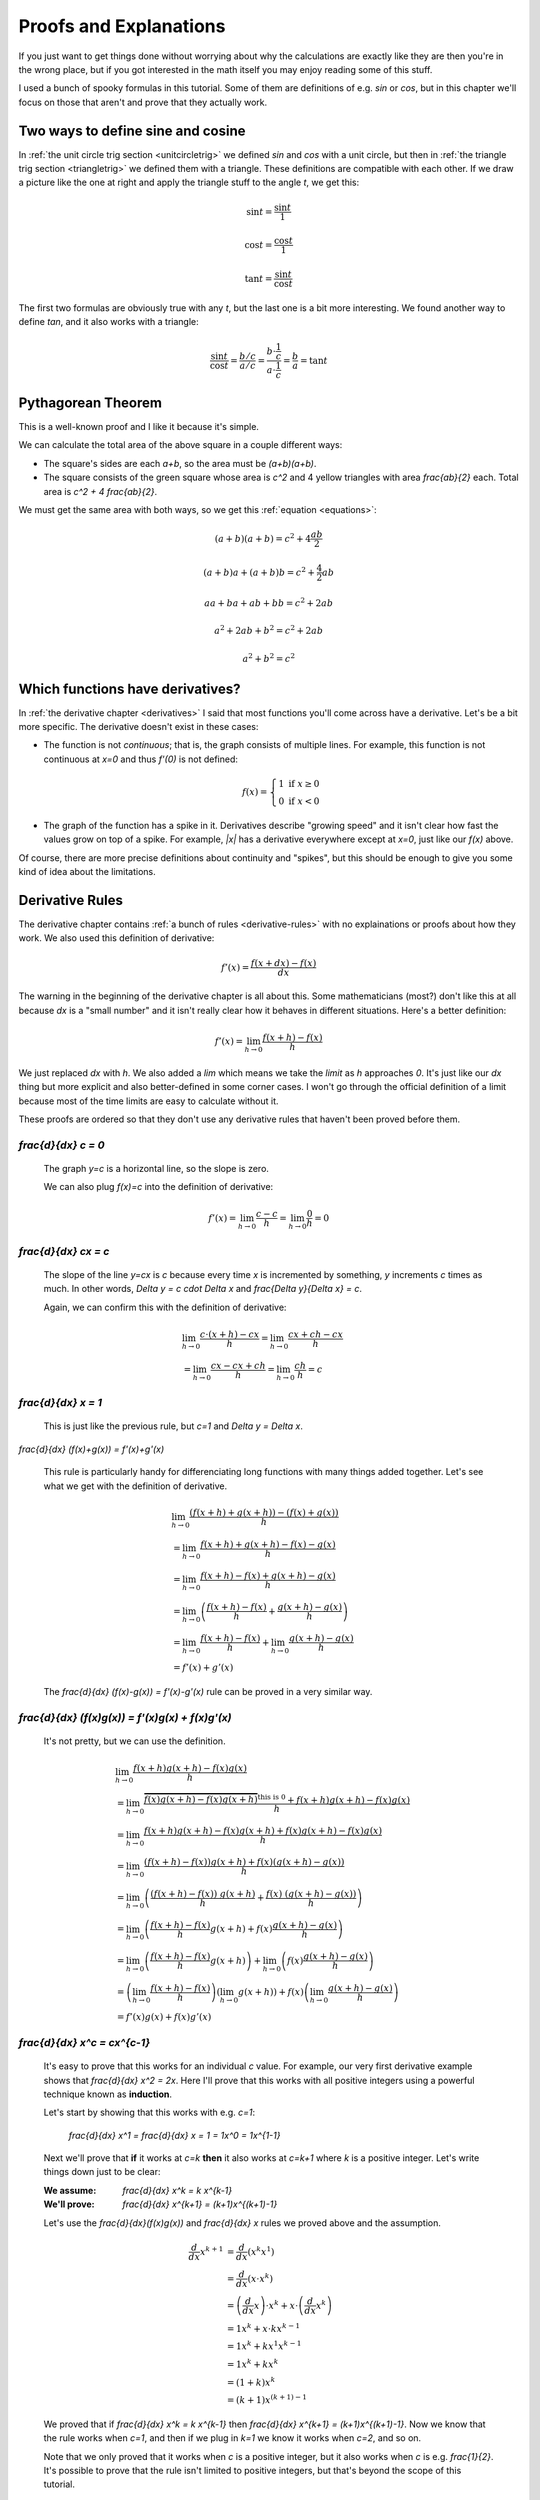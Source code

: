 Proofs and Explanations
=======================

If you just want to get things done without worrying about why the calculations
are exactly like they are then you're in the wrong place, but if you got
interested in the math itself you may enjoy reading some of this stuff.

I used a bunch of spooky formulas in this tutorial. Some of them are
definitions of e.g. `\sin` or `\cos`, but in this chapter we'll focus on those
that aren't and prove that they actually work.


.. _unitcircle-triangle-compat:

Two ways to define sine and cosine
~~~~~~~~~~~~~~~~~~~~~~~~~~~~~~~~~~

.. asymptote::
   :align: right

   size(11cm);

   real t = pi/3;          // 60°
   real tradius = 0.2;     // radius of t's arc thingy
   real axisloc = 1.1;     // x axis goes from -axisloc to +axisloc, y axis similarly

   draw(unitcircle);
   fill((0,0)--(cos(t),0)--(cos(t),sin(t))--cycle, yellow);
   draw((0,0)--(cos(t),0), L="$\cos t$");
   draw((cos(t),0)--(cos(t),sin(t)), L="$\sin t$");
   draw((cos(t),sin(t))--(0,0), L="1");

   draw(arc((0,0), 0.2, 0, degrees(t)), L="$t$");

   draw((-axisloc,0)--(axisloc,0));
   draw((0,-axisloc)--(0,axisloc));

In :ref:`the unit circle trig section <unitcircletrig>` we defined `\sin` and
`\cos` with a unit circle, but then in
:ref:`the triangle trig section <triangletrig>` we defined them with a
triangle. These definitions are compatible with each other. If we draw a
picture like the one at right and apply the triangle stuff to the angle `t`, we
get this:

.. this is one chunk of math for alignment reasons

.. math::
   \sin t = \frac{\sin t}{1}

   \cos t = \frac{\cos t}{1}

   \tan t = \frac{\sin t}{\cos t}

.. asymptote::
   :align: right

   import abctriangle;

   real t = atan2(C.y, C.x);
   draw(arc((0,0), 1, 0, degrees(t)), L="$t$");

The first two formulas are obviously true with any `t`, but the last one is a
bit more interesting. We found another way to define `\tan`, and it
also works with a triangle:

.. math::
   \frac{\sin t}{\cos t} = \frac{b/c}{a/c}
   = \frac{b \cdot \frac 1 c}{a \cdot \frac 1 c} = \frac b a = \tan t


.. _pythagoras-proof:

Pythagorean Theorem
~~~~~~~~~~~~~~~~~~~

This is a well-known proof and I like it because it's simple.

.. asymptote::

   size(9cm);

   real a = 0.7;
   real b = 1-a;       // total width is 1

   // corners:
   // green square     everything
   pair A = (0,a),     A2 = (0,1);
   pair B = (a,1),     B2 = (1,1);
   pair C = (1,b),     C2 = (1,0);
   pair D = (b,0),     D2 = (0,0);

   fill(A2--B2--C2--D2--cycle, yellow);
   fill(A--B--C--D--cycle, heavygreen);

   draw(A--B, L="$c$");
   draw(B--C, L="$c$");
   draw(C--D, L="$c$");
   draw(D--A, L="$c$");

   draw(A2--A, L="$b$");
   draw(B2--B, L="$b$");
   draw(C2--C, L="$b$");
   draw(D2--D, L="$b$");
   draw(A--D2, L="$a$");
   draw(D--C2, L="$a$");
   draw(C--B2, L="$a$");
   draw(B--A2, L="$a$");

We can calculate the total area of the above square in a couple different ways:

- The square's sides are each `a+b`, so the area must be `(a+b)(a+b)`.
- The square consists of the green square whose area is `c^2` and 4 yellow
  triangles with area `\frac{ab}{2}` each. Total area is `c^2 + 4 \frac{ab}{2}`.

We must get the same area with both ways, so we get this
:ref:`equation <equations>`:

.. math:: (a+b)(a+b) = c^2 + 4\frac{ab}{2}
.. math:: (a+b)a+(a+b)b = c^2 + \frac{4}{2} ab
.. math:: aa+ba+ab+bb = c^2 + 2ab
.. math:: a^2 + 2ab + b^2 = c^2 + 2ab
.. math:: a^2 + b^2 = c^2


.. _has-derivative:

Which functions have derivatives?
~~~~~~~~~~~~~~~~~~~~~~~~~~~~~~~~~

In :ref:`the derivative chapter <derivatives>` I said that most functions
you'll come across have a derivative. Let's be a bit more specific. The
derivative doesn't exist in these cases:

.. asymptote::
   :align: right

   size(8cm);
   axises(-3,3,-1,3);
   draw((-3,0)--(0,0), blue);
   filldraw(circle((0,0),0.1), white, blue);

   draw((0,1)--(3,1), blue, L="$y=f(x)$", align=N);
   filldraw(circle((0,1),0.1), blue, blue);

*  The function is not *continuous*; that is, the graph consists of multiple
   lines. For example, this function is not continuous at `x=0` and thus
   `f'(0)` is not defined:

   .. math::
      f(x) = \left\{\begin{matrix}
         1 \text{ if } x \ge 0\\ 
         0 \text{ if } x < 0
      \end{matrix}\right.

.. asymptote::
   :align: right

   size(6cm);
   axises(-3,3,-1,3);
   draw((-3,3)--(0,0), blue);
   draw((0,0)--(3,3), blue, L=rotate(45)*Label("$y=|x|$"), align=N);

*  The graph of the function has a spike in it. Derivatives describe
   "growing speed" and it isn't clear how fast the values grow on top of a
   spike. For example, `|x|` has a derivative everywhere except at `x=0`, just
   like our `f(x)` above.

Of course, there are more precise definitions about continuity and "spikes",
but this should be enough to give you some kind of idea about the limitations.


.. _derivative-proofs:

Derivative Rules
~~~~~~~~~~~~~~~~

The derivative chapter contains :ref:`a bunch of rules <derivative-rules>`
with no explainations or proofs about how they work. We also used this
definition of derivative:

.. math:: f'(x) = \frac{f(x+dx)-f(x)}{dx}

The warning in the beginning of the derivative chapter is all about this. Some
mathematicians (most?) don't like this at all because `dx` is a "small number"
and it isn't really clear how it behaves in different situations. Here's a
better definition:

.. math:: f'(x) = \lim_{h \to 0} \frac{f(x+h)-f(x)}{h}

We just replaced `dx` with `h`. We also added a `\lim` which means we take the
*limit* as `h` approaches `0`. It's just like our `dx` thing but more explicit
and also better-defined in some corner cases. I won't go through the official
definition of a limit because most of the time limits are easy to calculate
without it.

These proofs are ordered so that they don't use any derivative rules that
haven't been proved before them.

.. asymptote::
   :align: right

   size(7cm);
   real xmin = -2;
   real xmax = 3;
   real c = 3;
   axises(xmin,xmax,-1,6);

   draw((xmin,c)--(0,c), blue);
   draw((0,c)--(xmax,c), blue, L="$y=c$");
   draw(brace((-1,0),(-1,c)), L="$c$", align=W);

`\frac{d}{dx} c = 0`
^^^^^^^^^^^^^^^^^^^^

   The graph `y=c` is a horizontal line, so the slope is zero.

   We can also plug `f(x)=c` into the definition of derivative:

   .. math:: f'(x) = \lim_{h\to0} \frac{c - c}{h} = \lim_{h\to0} \frac{0}{h} = 0

.. asymptote::
   :align: right

   size(9cm);
   real xmax = 5;
   real c = 2;
   //grid(-1,xmax,-1*c,xmax*c);
   axises(-1,xmax,-1*c,xmax*c);

   draw((-1,-1*c)--(xmax,xmax*c), blue,
        L=rotate(degrees(atan(c)))*Label("$y=cx$"), align=NW);
   draw((1,c)--(3,c), smalldashes, L="$\Delta x$");
   draw((3,c)--(3,3c), smalldashes, L="$\Delta y$");

`\frac{d}{dx} cx = c`
^^^^^^^^^^^^^^^^^^^^^

   The slope of the line `y=cx` is `c` because every time `x` is incremented by
   something, `y` increments `c` times as much. In other words,
   `\Delta y = c \cdot \Delta x` and `\frac{\Delta y}{\Delta x} = c`.

   Again, we can confirm this with the definition of derivative:

   .. math::
      & \lim_{h\to0} \frac{c\cdot(x+h)-cx}{h} = \lim_{h\to0} \frac{cx+ch-cx}{h} \\
      &= \lim_{h\to0} \frac{cx-cx+ch}{h} = \lim_{h\to0} \frac{ch}{h} = c

.. asymptote::
   :align: right

   size(6cm);
   real xmax = 7;
   real ymax = 6;
   grid(-1,xmax,-1,ymax);
   axises(-1,xmax,-1,ymax);
   draw((-1,-1)--(ymax,ymax), blue, L=rotate(45)*Label("$y=x$"), align=NW);
   draw((2,2)--(5,2), smalldashes, L="$\Delta x$");
   draw((5,2)--(5,5), smalldashes, L="$\Delta y$");

`\frac{d}{dx} x = 1`
^^^^^^^^^^^^^^^^^^^^

   This is just like the previous rule, but `c=1` and `\Delta y = \Delta x`.

`\frac{d}{dx} (f(x)+g(x)) = f'(x)+g'(x)`

   This rule is particularly handy for differenciating long functions with many
   things added together. Let's see what we get with the definition of
   derivative.

   .. math::
      & \lim_{h\to0} \frac{(f(x+h)+g(x+h))-(f(x)+g(x))}{h} \\
      &= \lim_{h\to0} \frac{f(x+h)+g(x+h)-f(x)-g(x)}{h} \\
      &= \lim_{h\to0} \frac{f(x+h)-f(x)+g(x+h)-g(x)}{h} \\
      &= \lim_{h\to0} \left(\frac{f(x+h)-f(x)}{h} + \frac{g(x+h)-g(x)}{h}\right) \\
      &= \lim_{h\to0} \frac{f(x+h)-f(x)}{h} + \lim_{h\to0} \frac{g(x+h)-g(x)}{h} \\
      &= f'(x) + g'(x)

   The `\frac{d}{dx} (f(x)-g(x)) = f'(x)-g'(x)` rule can be proved in a very
   similar way.

`\frac{d}{dx} (f(x)g(x)) = f'(x)g(x) + f(x)g'(x)`
^^^^^^^^^^^^^^^^^^^^^^^^^^^^^^^^^^^^^^^^^^^^^^^^^

   It's not pretty, but we can use the definition.

   .. math::
      & \lim_{h\to0} \frac{f(x+h)g(x+h)-f(x)g(x)}{h} \\
      &= \lim_{h\to0} \frac{\overbrace{f(x)g(x+h)-f(x)g(x+h)}^\text{this is 0}
                            +f(x+h)g(x+h)-f(x)g(x)}{h} \\
      &= \lim_{h\to0} \frac{f(x+h)g(x+h)-f(x)g(x+h)+f(x)g(x+h)-f(x)g(x)}{h} \\
      &= \lim_{h\to0} \frac{(f(x+h)-f(x))g(x+h)+f(x)(g(x+h)-g(x))}{h} \\
      &= \lim_{h\to0} \left(
            \frac{(f(x+h)-f(x))\ g(x+h)}{h} + \frac{f(x)\ (g(x+h)-g(x))}{h}
         \right) \\
      &= \lim_{h\to0} \left(
         \frac{f(x+h)-f(x)}{h}g(x+h) + f(x)\frac{g(x+h)-g(x)}{h}
      \right) \\
      &= \lim_{h\to0} \left(\frac{f(x+h)-f(x)}{h}g(x+h)\right)
            + \lim_{h\to0}\left(f(x)\frac{g(x+h)-g(x)}{h}\right) \\
      &= \left(\lim_{h\to0}\frac{f(x+h)-f(x)}{h}\right)
        \left(\lim_{h\to0}g(x+h)\right)
        + f(x) \left(\lim_{h\to0}\frac{g(x+h)-g(x)}{h}\right) \\
      &= f'(x)g(x) + f(x)g'(x)

`\frac{d}{dx} x^c = c\ x^{c-1}`
^^^^^^^^^^^^^^^^^^^^^^^^^^^^^^^

   It's easy to prove that this works for an individual `c` value. For example,
   our very first derivative example shows that `\frac{d}{dx} x^2 = 2x`. Here
   I'll prove that this works with all positive integers using a powerful
   technique known as **induction**.

   Let's start by showing that this works with e.g. `c=1`:

      `\frac{d}{dx} x^1 = \frac{d}{dx} x = 1 = 1x^0 = 1x^{1-1}`

   Next we'll prove that **if** it works at `c=k` **then** it also works at
   `c=k+1` where `k` is a positive integer. Let's write things down just to be
   clear:

   :We assume: `\frac{d}{dx} x^k = k x^{k-1}`
   :We'll prove: `\frac{d}{dx} x^{k+1} = (k+1)x^{(k+1)-1}`

   Let's use the `\frac{d}{dx}(f(x)g(x))` and `\frac{d}{dx} x` rules we
   proved above and the assumption.

   .. math::
      \frac{d}{dx} x^{k+1}
      &= \frac{d}{dx} (x^k x^1) \\
      &= \frac{d}{dx} (x \cdot x^k) \\
      &= \left(\frac{d}{dx} x\right) \cdot x^k + x \cdot \left(\frac{d}{dx} x^k\right) \\
      &= 1x^k + x \cdot k x^{k-1} \\
      &= 1x^k + kx^1x^{k-1} \\
      &= 1x^k + kx^k \\
      &= (1+k)x^k \\
      &= (k+1)x^{(k+1)-1}

   We proved that if `\frac{d}{dx} x^k = k x^{k-1}` then
   `\frac{d}{dx} x^{k+1} = (k+1)x^{(k+1)-1}`. Now we know that the rule works
   when `c=1`, and then if we plug in `k=1` we know it works when `c=2`, and so
   on.

   .. asymptote::

      size(15cm);

      for (real c = 1; ; c+=1) {
         if (c == 4) {
            label("...", (c,-0.2));
            break;
         }
         label("$c="+(string)c+"$", (c,-0.2));
         draw((c+0.1,0)..(c+0.5,0.2)..(c+0.9,0), arrow=Arrow(size=5mm),
              L="$k="+(string)c+"$", align=N);
      }

   Note that we only proved that it works when `c` is a positive integer, but
   it also works when `c` is e.g. `\frac{1}{2}`. It's possible to prove that
   the rule isn't limited to positive integers, but that's beyond the scope of
   this tutorial.

`\frac{d}{dx} \sqrt x = \frac{1}{2\ \sqrt x}`
^^^^^^^^^^^^^^^^^^^^^^^^^^^^^^^^^^^^^^^^^^^^^

   We could prove this with the `\frac{d}{dx} x^c` rule because
   `\sqrt x = x^\frac{1}{2}`, but we proved the `x^c` rule only for positive
   integers. Let's survive without it. Again, it's a mess, but it works.

   .. math::

      & \lim_{h\to0} \frac{\sqrt{x+h}-\sqrt x}{h} \\
      &= \lim_{h\to0} \frac{(\sqrt{x+h}-\sqrt x)(\sqrt{x+h}+\sqrt x)}{
                            h \cdot (\sqrt{x+h} + \sqrt x)} \\
      &= \lim_{h\to0} \frac{(\sqrt{x+h}-\sqrt x)\sqrt{x+h}
            +(\sqrt{x+h}-\sqrt x)\sqrt x}{h \cdot (\sqrt{x+h} + \sqrt x)} \\
      &= \lim_{h\to0} \frac{\sqrt{x+h}\sqrt{x+h}
         \overbrace{-\sqrt x\sqrt{x+h}+\sqrt{x+h}\sqrt x}^\text{this is 0}
         - \sqrt x\sqrt x}{h \cdot (\sqrt{x+h} + \sqrt x)} \\
      &= \lim_{h\to0} \frac{\left(\sqrt{x+h}\right)^2 - \left(\sqrt x\right)^2}{
                            h \cdot (\sqrt{x+h} + \sqrt x)} \\
      &= \lim_{h\to0} \frac{(x+h)-x}{h\cdot(\sqrt{x+h} + \sqrt x)} \\
      &= \lim_{h\to0} \frac{h}{h\cdot(\sqrt{x+h} + \sqrt x)} \\
      &= \lim_{h\to0} \frac{1}{\sqrt{x+h} + \sqrt x} \\
      &= \frac{1}{\sqrt x + \sqrt x} \\
      &= \frac{1}{2\ \sqrt x}

`\frac{d}{dx} f(g(x)) = f'(g(x))g'(x)`
^^^^^^^^^^^^^^^^^^^^^^^^^^^^^^^^^^^^^^

   This rule looks simple, but it's surprisingly difficult to prove correctly
   while keeping it easy to read. Here's the best proof I managed to make.

   Let's start by plugging stuff into the definition of derivative:

   .. math:: g'(x) = \lim_{h\to0} \frac{g(x+h)-g(x)}{h}
   .. math:: f'(g(x)) = \lim_{k\to0} \frac{f(g(x)+k)-f(g(x))}{k}
   .. asymptote::
      :align: right

      size(9cm);
      real xymin = -0.2;
      real xymax = 1.5;
      real the_x = 0.5;      // there's also a loop variable called x (lol)
      real h = 0.1;

      axises(xymin,xymax,xymin,xymax);

      real g(real x) { return sin(x+0.5); }

      path ggraph;
      for (real x = xymin; x < xymax; x += 1/16) {
         ggraph = ggraph..(x,g(x));
      }
      draw(ggraph, blue, L=rotate(20)*Label("$y=g(x)$"), align=N);

      draw((the_x,0)--(the_x,g(the_x)), lightblue);
      draw((the_x+h,0)--(the_x+h,g(the_x+h)), lightblue);
      label((the_x,0), L="$x$", align=SW);
      draw(brace((the_x+h,0),(the_x,0), amplitude=0.1), L="$h$", align=S);
      draw(brace((the_x,0),(the_x,g(the_x))), L="$g(x)$", align=W);
      draw(brace((the_x+h,g(the_x+h)),(the_x+h,0)), L="$g(x+h)$", align=E);

   Note that I used `h` with one limit and `k` with the other; the limits are
   completely independent of each other and I wanted to make it stand out. In
   other words, it doesn't matter how `h` and `k` relate to each other as long
   as both of them approach 0.

   The rule can be used only if `g'(x)` exists, and thus `g` must be
   continuous; see `the derivative existence stuff above <#which-functions-have-derivatives>`_.
   So, if `h \to 0` (read: h approaches 0) then `g(x+h) \to g(x)` and
   `(g(x+h)-g(x)) \to 0`.

   If we put all this together we can set `k=g(x+h)-g(x)`. Now it's time to
   calculate `f'(g(x))g'(x)`.

   .. math::

      f'(g(x))g'(x)
      &= \lim_{k\to0} \frac{f(g(x)+k)-f(g(x))}{k} \cdot \lim_{h\to0} \frac{g(x+h)-g(x)}{h} \\
      &= \lim_{k\to0} \lim_{h\to0} \left(
            \frac{f(g(x)+k)-f(g(x))}{k} \cdot \frac{g(x+h)-g(x)}{h}
      \right) \\
      &= \lim_{h\to0} \left(
            \frac{f(g(x)+g(x+h)-g(x))-f(g(x))}{g(x+h)-g(x)}
            \cdot \frac{g(x+h)-g(x)}{h}
      \right) \\
      &= \lim_{h\to0} \left(
            \frac{f(g(x+h))-f(g(x))}{g(x+h)-g(x)}
            \cdot \frac{g(x+h)-g(x)}{h}
      \right) \\
      &= \lim_{h\to0} \frac{f(g(x+h))-f(g(x))}{h} \\
      &= \frac{d}{dx} (f(g(x))

   .. asymptote::
      :align: right

      size(9cm);
      real xymin = -0.2;
      real xymax = 1.5;
      real the_x = 0.6;      // there's also a loop variable called x (lol)
      real h = 0.1;

      axises(xymin,xymax,xymin,xymax);
      real flatleft = the_x-2h, flatright=the_x+3h;

      real g(real x) {
         // flat spot around the_x
         if (flatleft < x && x < flatright)
            return 1;

         // elsewhere: cosine graph moved appropriately
         if (x < the_x)
            return cos(x-flatleft);
         return cos(x-flatright);
      }

      path ggraph;
      for (real x = xymin; x < xymax; x += 1/16) {
         ggraph = ggraph..(x,g(x));
      }
      draw(ggraph, blue, L="$y=g(x)$", align=N);

      draw((the_x,0)--(the_x,g(the_x)), lightblue);
      draw((the_x+h,0)--(the_x+h,g(the_x+h)), lightblue);
      label((the_x,0), L="$x$", align=SW);
      draw(brace((the_x+h,0),(the_x,0), amplitude=0.1), L="$h$", align=S);
      draw(brace((the_x,0),(the_x,g(the_x))), L="$g(x)$", align=W);
      draw(brace((the_x+h,g(the_x+h)),(the_x+h,0)), L="$g(x+h)$", align=E);

      draw((flatleft,g(the_x))--(flatright,g(the_x)), red);

   This looks nice, but we are not done yet! We divided by `k`. What if
   `k=g(x+h)-g(x)=0` when `h \to 0` but `h \ne 0`? Practically it means that
   the graph `y=g(x)` is horizontal around `x` because `g(x+h)=g(x)` with a
   small `h`. So, we can say that `g(x)=c` on this interval (`c` is a constant)
   and prove this case separately:

   .. math::
      \frac{d}{dx} f(g(x)) = \frac{d}{dx} f(c) = 0

   Careful here -- we're differenciating with respect to `x` so `f(c)` is
   actually yet another constant. The `c` could be something like `2` and
   `f(2)` obviously doesn't depend on the value of `x`.

   We get the same answer with the rule that we were supposed to prove:

   .. math::
      \frac{d}{dx} f(g(x)) = f'(g(x))g'(x)
      = f'(c) \left( \frac{d}{dx} c \right) = f'(c) \cdot 0 = 0
